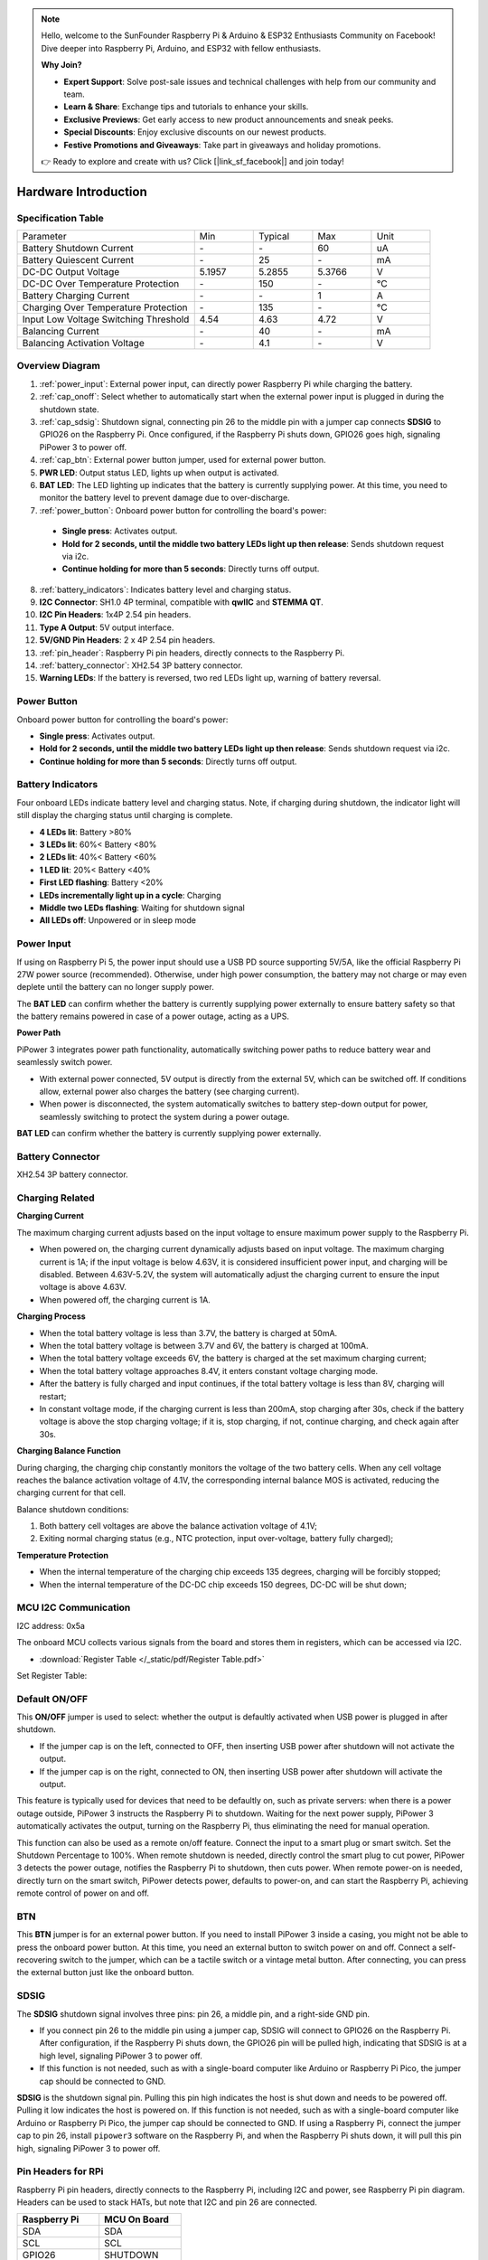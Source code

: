 .. note::

    Hello, welcome to the SunFounder Raspberry Pi & Arduino & ESP32 Enthusiasts Community on Facebook! Dive deeper into Raspberry Pi, Arduino, and ESP32 with fellow enthusiasts.

    **Why Join?**

    - **Expert Support**: Solve post-sale issues and technical challenges with help from our community and team.
    - **Learn & Share**: Exchange tips and tutorials to enhance your skills.
    - **Exclusive Previews**: Get early access to new product announcements and sneak peeks.
    - **Special Discounts**: Enjoy exclusive discounts on our newest products.
    - **Festive Promotions and Giveaways**: Take part in giveaways and holiday promotions.

    👉 Ready to explore and create with us? Click [|link_sf_facebook|] and join today!

Hardware Introduction
========================

Specification Table
-----------------------------

.. list-table:: 
   :widths: 30 10 10 10 10

   * - Parameter
     - Min
     - Typical
     - Max
     - Unit
   * - Battery Shutdown Current
     - \-
     - \-
     - 60
     - uA
   * - Battery Quiescent Current
     - \-
     - 25
     - \-
     - mA
   * - DC-DC Output Voltage
     - 5.1957
     - 5.2855
     - 5.3766
     - V
   * - DC-DC Over Temperature Protection
     - \-
     - 150
     - \-
     - ℃
   * - Battery Charging Current
     - \-
     - \-
     - 1
     - A
   * - Charging Over Temperature Protection
     - \-
     - 135
     - \-
     - ℃
   * - Input Low Voltage Switching Threshold
     - 4.54
     - 4.63
     - 4.72
     - V
   * - Balancing Current
     - \-
     - 40
     - \-
     - mA
   * - Balancing Activation Voltage
     - \-
     - 4.1
     - \-
     - V

Overview Diagram
-------------------

.. image:: img/pipower3_pinout.png
  :width: 800
  :align: center

1. :ref:`power_input`: External power input, can directly power Raspberry Pi while charging the battery.
2. :ref:`cap_onoff`: Select whether to automatically start when the external power input is plugged in during the shutdown state.
3. :ref:`cap_sdsig`: Shutdown signal, connecting pin 26 to the middle pin with a jumper cap connects **SDSIG** to GPIO26 on the Raspberry Pi. Once configured, if the Raspberry Pi shuts down, GPIO26 goes high, signaling PiPower 3 to power off.
4. :ref:`cap_btn`: External power button jumper, used for external power button.
5. **PWR LED**: Output status LED, lights up when output is activated.
6. **BAT LED**: The LED lighting up indicates that the battery is currently supplying power. At this time, you need to monitor the battery level to prevent damage due to over-discharge.
7. :ref:`power_button`: Onboard power button for controlling the board's power:

  * **Single press**: Activates output.
  * **Hold for 2 seconds, until the middle two battery LEDs light up then release**: Sends shutdown request via i2c.
  * **Continue holding for more than 5 seconds**: Directly turns off output.

8. :ref:`battery_indicators`: Indicates battery level and charging status.
9. **I2C Connector**: SH1.0 4P terminal, compatible with **qwIIC** and **STEMMA QT**.
10. **I2C Pin Headers**: 1x4P 2.54 pin headers.
11. **Type A Output**: 5V output interface.
12. **5V/GND Pin Headers**: 2 x 4P 2.54 pin headers.
13. :ref:`pin_header`: Raspberry Pi pin headers, directly connects to the Raspberry Pi.
14. :ref:`battery_connector`: XH2.54 3P battery connector.
15. **Warning LEDs**: If the battery is reversed, two red LEDs light up, warning of battery reversal.

.. _power_button:

Power Button
----------------

.. image:: img/power_button.jpg
  :width: 500
  :align: center

Onboard power button for controlling the board's power:

* **Single press**: Activates output.
* **Hold for 2 seconds, until the middle two battery LEDs light up then release**: Sends shutdown request via i2c.
* **Continue holding for more than 5 seconds**: Directly turns off output.

.. _battery_indicators:

Battery Indicators
--------------------------------

Four onboard LEDs indicate battery level and charging status. Note, if charging during shutdown, the indicator light will still display the charging status until charging is complete.

.. image:: img/battery_indicator.jpg
  :width: 500
  :align: center

* **4 LEDs lit**: Battery >80%
* **3 LEDs lit**: 60%< Battery <80%
* **2 LEDs lit**: 40%< Battery <60%
* **1 LED lit**: 20%< Battery <40%
* **First LED flashing**: Battery <20%
* **LEDs incrementally light up in a cycle**: Charging
* **Middle two LEDs flashing**: Waiting for shutdown signal
* **All LEDs off**: Unpowered or in sleep mode

.. _power_input:

Power Input
-------------

.. image:: img/power_input.jpg
  :width: 500
  :align: center

If using on Raspberry Pi 5, the power input should use a USB PD source supporting 5V/5A, like the official Raspberry Pi 27W power source (recommended). Otherwise, under high power consumption, the battery may not charge or may even deplete until the battery can no longer supply power.

The **BAT LED** can confirm whether the battery is currently supplying power externally to ensure battery safety so that the battery remains powered in case of a power outage, acting as a UPS.

.. image:: img/bat_led.jpg
  :width: 500
  :align: center

**Power Path**

PiPower 3 integrates power path functionality, automatically switching power paths to reduce battery wear and seamlessly switch power.

* With external power connected, 5V output is directly from the external 5V, which can be switched off. If conditions allow, external power also charges the battery (see charging current).
* When power is disconnected, the system automatically switches to battery step-down output for power, seamlessly switching to protect the system during a power outage.

**BAT LED** can confirm whether the battery is currently supplying power externally.

.. image:: img/bat_led.jpg
  :width: 500
  :align: center

.. _battery_connector:

Battery Connector
------------------------
XH2.54 3P battery connector.

.. image:: img/battery_connector.jpg
  :width: 500
  :align: center


Charging Related
-------------------

**Charging Current**

The maximum charging current adjusts based on the input voltage to ensure maximum power supply to the Raspberry Pi.

* When powered on, the charging current dynamically adjusts based on input voltage. The maximum charging current is 1A; if the input voltage is below 4.63V, it is considered insufficient power input, and charging will be disabled. Between 4.63V-5.2V, the system will automatically adjust the charging current to ensure the input voltage is above 4.63V.
* When powered off, the charging current is 1A.

**Charging Process**

* When the total battery voltage is less than 3.7V, the battery is charged at 50mA.
* When the total battery voltage is between 3.7V and 6V, the battery is charged at 100mA.
* When the total battery voltage exceeds 6V, the battery is charged at the set maximum charging current;
* When the total battery voltage approaches 8.4V, it enters constant voltage charging mode.
* After the battery is fully charged and input continues, if the total battery voltage is less than 8V, charging will restart;
* In constant voltage mode, if the charging current is less than 200mA, stop charging after 30s, check if the battery voltage is above the stop charging voltage; if it is, stop charging, if not, continue charging, and check again after 30s.

**Charging Balance Function**

During charging, the charging chip constantly monitors the voltage of the two battery cells. When any cell voltage reaches the balance activation voltage of 4.1V, the corresponding internal balance MOS is activated, reducing the charging current for that cell.

Balance shutdown conditions:

#. Both battery cell voltages are above the balance activation voltage of 4.1V;
#. Exiting normal charging status (e.g., NTC protection, input over-voltage, battery fully charged);

**Temperature Protection**

* When the internal temperature of the charging chip exceeds 135 degrees, charging will be forcibly stopped;
* When the internal temperature of the DC-DC chip exceeds 150 degrees, DC-DC will be shut down;

MCU I2C Communication
-------------------------------

.. image:: img/i2c_pins.jpg
  :width: 500
  :align: center

I2C address: 0x5a

The onboard MCU collects various signals from the board and stores them in registers, which can be accessed via I2C.

* :download:`Register Table </_static/pdf/Register Table.pdf>`

Set Register Table:

.. image:: img/set_register.png
    :width: 700
    :align: center

.. _cap_onoff:

Default ON/OFF
----------------------

.. image:: img/btn_sdsig_off_on.jpg
  :width: 500
  :align: center

This **ON/OFF** jumper is used to select: whether the output is defaultly activated when USB power is plugged in after shutdown.

* If the jumper cap is on the left, connected to OFF, then inserting USB power after shutdown will not activate the output.
* If the jumper cap is on the right, connected to ON, then inserting USB power after shutdown will activate the output.

This feature is typically used for devices that need to be defaultly on, such as private servers: when there is a power outage outside, PiPower 3 instructs the Raspberry Pi to shutdown. Waiting for the next power supply, PiPower 3 automatically activates the output, turning on the Raspberry Pi, thus eliminating the need for manual operation.

This function can also be used as a remote on/off feature. Connect the input to a smart plug or smart switch. Set the Shutdown Percentage to 100%. When remote shutdown is needed, directly control the smart plug to cut power, PiPower 3 detects the power outage, notifies the Raspberry Pi to shutdown, then cuts power. When remote power-on is needed, directly turn on the smart switch, PiPower detects power, defaults to power-on, and can start the Raspberry Pi, achieving remote control of power on and off.

.. _cap_btn:

BTN
---------
.. image:: img/btn_sdsig_off_on.jpg
  :width: 500
  :align: center

This **BTN** jumper is for an external power button. If you need to install PiPower 3 inside a casing, you might not be able to press the onboard power button. At this time, you need an external button to switch power on and off. Connect a self-recovering switch to the jumper, which can be a tactile switch or a vintage metal button. After connecting, you can press the external button just like the onboard button.

.. _cap_sdsig:

SDSIG
------------

The **SDSIG** shutdown signal involves three pins: pin 26, a middle pin, and a right-side GND pin. 

* If you connect pin 26 to the middle pin using a jumper cap, SDSIG will connect to GPIO26 on the Raspberry Pi. After configuration, if the Raspberry Pi shuts down, the GPIO26 pin will be pulled high, indicating that SDSIG is at a high level, signaling PiPower 3 to power off.
* If this function is not needed, such as with a single-board computer like Arduino or Raspberry Pi Pico, the jumper cap should be connected to GND.

.. image:: img/btn_sdsig_off_on.jpg
  :width: 500
  :align: center

**SDSIG** is the shutdown signal pin. Pulling this pin high indicates the host is shut down and needs to be powered off. Pulling it low indicates the host is powered on. If this function is not needed, such as with a single-board computer like Arduino or Raspberry Pi Pico, the jumper cap should be connected to GND. If using a Raspberry Pi, connect the jumper cap to pin 26, install ``pipower3`` software on the Raspberry Pi, and when the Raspberry Pi shuts down, it will pull this pin high, signaling PiPower 3 to power off.

.. _pin_header:

Pin Headers for RPi
---------------------------

Raspberry Pi pin headers, directly connects to the Raspberry Pi, including I2C and power, see Raspberry Pi pin diagram. Headers can be used to stack HATs, but note that I2C and pin 26 are connected.

.. image:: img/40pin_header.jpg
  :width: 500
  :align: center

.. list-table:: 
   :widths: 15 15
   :header-rows: 1

   * - Raspberry Pi
     - MCU On Board
   * - SDA
     - SDA
   * - SCL
     - SCL
   * - GPIO26
     - SHUTDOWN
   * - ID_SD
     - ID_EEPROM SDA
   * - ID_SC
     - ID_EEPROM SCL

